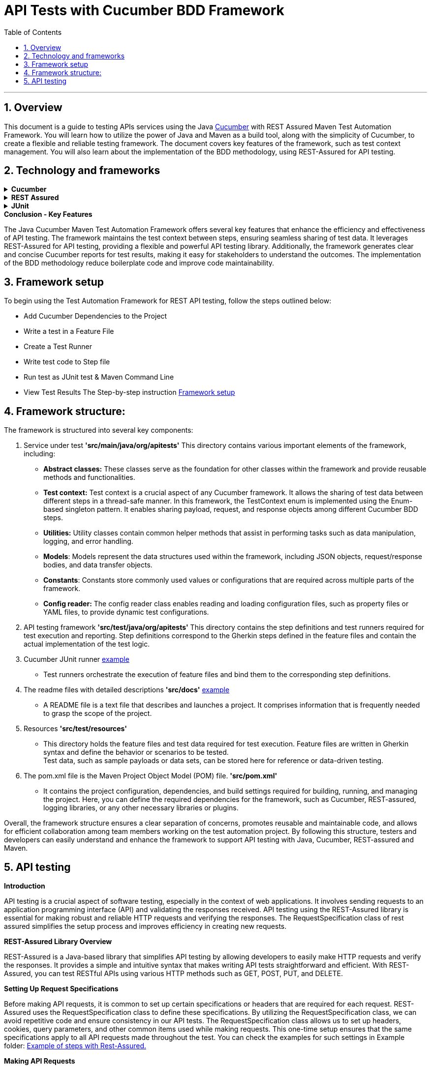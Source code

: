 = API Tests with Cucumber BDD Framework
:doctype: book
:toc: left
:sectnums:

'''

== Overview

This document is a guide to testing APIs services using the Java link:cucumber.adoc[Cucumber] with REST Assured Maven Test Automation Framework.
You will learn how to utilize the power of Java and Maven as a build tool, along with the simplicity of Cucumber, to create a flexible and reliable testing framework.
The document covers key features of the framework, such as test context management.
You will also learn about the implementation of the BDD methodology, using REST-Assured for API testing.

== Technology and frameworks

.*Cucumber*
[%collapsible]
====
Cucumber is a testing tool that uses a behavior-driven development (BDD) approach.
It allows for easy collaboration between business stakeholders, developers, and testers by providing a common language that everyone can understand.
Cucumber enables the creation of executable specifications which are written in plain English and can serve as living documentation.
====

.*REST Assured*
[%collapsible]
====
The REST-Assured library provides a powerful and flexible API testing library that is used to make HTTP requests and verify the responses.
We use the RequestSpecification class of rest assured for a one-time setup of the content headers, and other common items used while making a new request.
====

.*JUnit*
[%collapsible]
====
A JUnit Runner is any class that extends the main “Runner” class of JUnit4 – an abstract JUnit class that is responsible for running our JUnit tests.
The “Cucumber JUnit Runner (Cucumber)” is one of such custom extension subclasses of the “Runner” class and is created to modify the default JUnit test execution process for Cucumber.
It notifies JUnit of its progress while running the executable specifications (once per run).
This “Cucumber JUnit Runner (Cucumber)” which is used to run these executable specifications can be set using the JUnit “@RunWith” annotation in any class.
====

.*Conclusion - Key Features*
The Java Cucumber Maven Test Automation Framework offers several key features that enhance the efficiency and effectiveness of API testing.
The framework maintains the test context between steps, ensuring seamless sharing of test data.
It leverages REST-Assured for API testing, providing a flexible and powerful API testing library.
Additionally, the framework generates clear and concise Cucumber reports for test results, making it easy for stakeholders to understand the outcomes.
The implementation of the BDD methodology reduce boilerplate code and improve code maintainability.

== Framework setup

To begin using the Test Automation Framework for REST API testing, follow the steps outlined below:

* Add Cucumber Dependencies to the Project
* Write a test in a Feature File
* Create a Test Runner
* Write test code to Step file
* Run test as JUnit test & Maven Command Line
* View Test Results The Step-by-step instruction link:framework_setup[Framework setup]

== Framework structure:

The framework is structured into several key components:

. Service under test *'src/main/java/org/apitests'*
This directory contains various important elements of the framework, including:
- *Abstract classes:* These classes serve as the foundation for other classes within the framework and provide reusable methods and functionalities.
- *Test context:* Test context is a crucial aspect of any Cucumber framework.
It allows the sharing of test data between different steps in a thread-safe manner.
In this framework, the TestContext enum is implemented using the Enum-based singleton pattern.
It enables sharing payload, request, and response objects among different Cucumber BDD steps.
- *Utilities:* Utility classes contain common helper methods that assist in performing tasks such as data manipulation, logging, and error handling.
- *Models*: Models represent the data structures used within the framework, including JSON objects, request/response bodies, and data transfer objects.
- *Constants*: Constants store commonly used values or configurations that are required across multiple parts of the framework.
- *Config reader:* The config reader class enables reading and loading configuration files, such as property files or YAML files, to provide dynamic test configurations.
. API testing framework *'src/test/java/org/apitests'*
This directory contains the step definitions and test runners required for test execution and reporting.
Step definitions correspond to the Gherkin steps defined in the feature files and contain the actual implementation of the test logic.
. Cucumber JUnit runner link:framework_setup.adoc[example]
* Test runners orchestrate the execution of feature files and bind them to the corresponding step definitions.
. The readme files with detailed descriptions *'src/docs'* link:framework_setup.adoc[example]
* A README file is a text file that describes and launches a project.
It comprises information that is frequently needed to grasp the scope of the project.
. Resources *'src/test/resources'*
* This directory holds the feature files and test data required for test execution.
Feature files are written in Gherkin syntax and define the behavior or scenarios to be tested. +
Test data, such as sample payloads or data sets, can be stored here for reference or data-driven testing.
. The pom.xml file is the Maven Project Object Model (POM) file. *'src/pom.xml'*
* It contains the project configuration, dependencies, and build settings required for building, running, and managing the project.
Here, you can define the required dependencies for the framework, such as Cucumber, REST-assured, logging libraries, or any other necessary libraries or plugins.

Overall, the framework structure ensures a clear separation of concerns, promotes reusable and maintainable code, and allows for efficient collaboration among team members working on the test automation project.
By following this structure, testers and developers can easily understand and enhance the framework to support API testing with Java, Cucumber, REST-assured and Maven.

== API testing

*Introduction*

====
API testing is a crucial aspect of software testing, especially in the context of web applications.
It involves sending requests to an application programming interface (API) and validating the responses received.
API testing using the REST-Assured library is essential for making robust and reliable HTTP requests and verifying the responses.
The RequestSpecification class of rest assured simplifies the setup process and improves efficiency in creating new requests.
====

*REST-Assured Library Overview*

====
REST-Assured is a Java-based library that simplifies API testing by allowing developers to easily make HTTP requests and verify the responses.
It provides a simple and intuitive syntax that makes writing API tests straightforward and efficient.
With REST-Assured, you can test RESTful APIs using various HTTP methods such as GET, POST, PUT, and DELETE.
====

*Setting Up Request Specifications*

====
Before making API requests, it is common to set up certain specifications or headers that are required for each request.
REST-Assured uses the RequestSpecification class to define these specifications.
By utilizing the RequestSpecification class, we can avoid repetitive code and ensure consistency in our API tests.
The RequestSpecification class allows us to set up headers, cookies, query parameters, and other common items used while making requests.
This one-time setup ensures that the same specifications apply to all API requests made throughout the test.
You can check the examples for such settings in Example folder:
link:example/Steps.java[Example of steps with Rest-Assured.]

====

*Making API Requests*

====
Once the request specifications are set up, we can utilize REST-Assured to send API requests.
REST-Assured provides numerous methods for different HTTP request types.
For example:

* *get()* - sends an HTTP GET request to the API
* *post()* - sends an HTTP POST request to the API
* *put()* - sends an HTTP PUT request to the API
* *delete()* - sends an HTTP DELETE request to the API

We can specify the request URL, headers, query parameters, and request body (if applicable) while making API requests.
Additionally, we can chain methods to further customize the API requests and validate the responses received.
====

*Validating API Response*

====
After sending an API request, it is essential to validate the response received from the API.
REST-Assured provides various methods to assert and verify the response details.
Some commonly used methods for response validation include:

* *statusCode()* - verifies the HTTP status code of the response
* *body()* - validates the response body against specific criteria
* *header()* - checks the values of specific headers in the response
* *responseTime()* - ensures that the response is received within a specified time frame

By utilizing these methods and other available options, we can validate the correctness and integrity of the API responses received during testing.
====